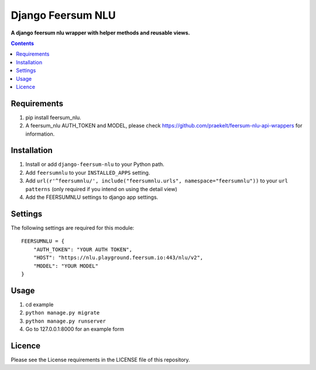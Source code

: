Django Feersum NLU
==================
**A django feersum nlu wrapper with helper methods and reusable views.**

.. image:: https://travis-ci.com/praekelt/django-feersum-nlu.svg?token=5Nj35BzFWCYFF3qyVG5B&branch=develop
    :target: https://travis-ci.com/praekelt/django-feersum-nlu

.. image:: https://coveralls.io/repos/github/praekelt/django-feersum-nlu/badge.svg?branch=develop
    :target: https://coveralls.io/github/praekelt/django-feersum-nlu?branch=develop


.. contents:: Contents
    :depth: 5

Requirements
------------

#. pip install feersum_nlu.

#. A feersum_nlu AUTH_TOKEN and MODEL, please check https://github.com/praekelt/feersum-nlu-api-wrappers for information.


Installation
------------

#. Install or add ``django-feersum-nlu`` to your Python path.

#. Add ``feersumnlu`` to your ``INSTALLED_APPS`` setting.

#. Add ``url(r'^feersumnlu/', include("feersumnlu.urls", namespace="feersumnlu"))`` to your ``url patterns`` (only required if you intend on using the detail view)

#. Add the FEERSUMNLU settings to django app settings.


Settings
--------

The following settings are required for this module:
::
    FEERSUMNLU = {
        "AUTH_TOKEN": "YOUR AUTH TOKEN",
        "HOST": "https://nlu.playground.feersum.io:443/nlu/v2",
        "MODEL": "YOUR MODEL"
    }


Usage
-----

#. cd example

#. ``python manage.py migrate``

#. ``python manage.py runserver``

#. Go to 127.0.0.1:8000 for an example form


Licence
-------
Please see the License requirements in the LICENSE file of this repository.
